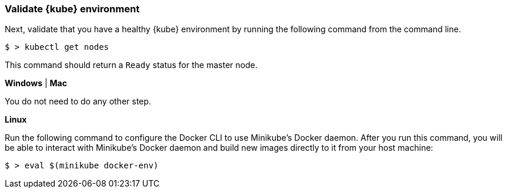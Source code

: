 === Validate {kube} environment

Next, validate that you have a healthy {kube} environment by running the following command from the command line.

```
$ > kubectl get nodes
```

This command should return a `Ready` status for the master node.

****
[system]#*Windows* | *Mac*#

You do not need to do any other step.

[system]#*Linux*#

Run the following command to configure the Docker CLI to use Minikube's Docker daemon.
After you run this command, you will be able to interact with Minikube's Docker daemon and build new
images directly to it from your host machine:

```
$ > eval $(minikube docker-env)
```
****
